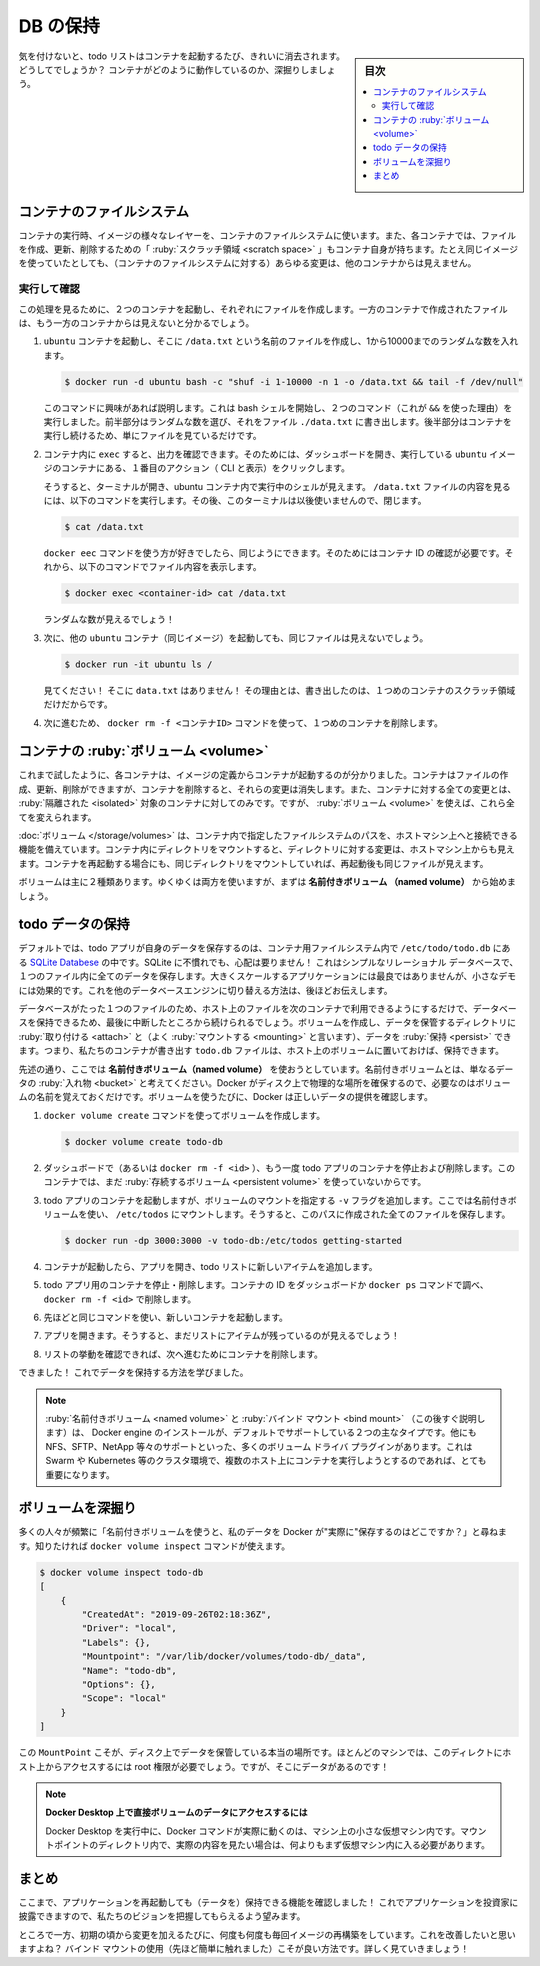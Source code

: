 ﻿.. -*- coding: utf-8 -*-
.. URL: https://docs.docker.com/get-started/05_persisting_data/
   doc version: 20.10
      https://github.com/docker/docker.github.io/blob/master/get-started/05_persisting_data.md
.. check date: 2022/09/20
.. Commits on Sep 3, 2021 ac1df4d6a9d3175b4cf42c21cb98eedd60822657
.. -----------------------------------------------------------------------------

.. Persist the DB
.. _persist-the-db:

========================================
DB の保持
========================================

.. sidebar:: 目次

   .. contents:: 
       :depth: 2
       :local:

.. In case you didn’t notice, our todo list is being wiped clean every single time we launch the container. Why is this? Let’s dive into how the container is working.

気を付けないと、todo リストはコンテナを起動するたび、きれいに消去されます。どうしてでしょうか？ コンテナがどのように動作しているのか、深掘りしましょう。

.. The container’s filesystem
.. _the-containers-filesystem:

コンテナのファイルシステム
==============================

.. When a container runs, it uses the various layers from an image for its filesystem. Each container also gets its own “scratch space” to create/update/remove files. Any changes won’t be seen in another container, even if they are using the same image.

コンテナの実行時、イメージの様々なレイヤーを、コンテナのファイルシステムに使います。また、各コンテナでは、ファイルを作成、更新、削除するための「 :ruby:`スクラッチ領域 <scratch space>` 」もコンテナ自身が持ちます。たとえ同じイメージを使っていたとしても、（コンテナのファイルシステムに対する）あらゆる変更は、他のコンテナからは見えません。


.. See this in practice
.. _see-this-in-practice:

実行して確認
------------------------------

.. To see this in action, we’re going to start two containers and create a file in each. What you’ll see is that the files created in one container aren’t available in another.

この処理を見るために、２つのコンテナを起動し、それぞれにファイルを作成します。一方のコンテナで作成されたファイルは、もう一方のコンテナからは見えないと分かるでしょう。

..    Start an ubuntu container that will create a file named /data.txt with a random number between 1 and 10000.

1. ``ubuntu`` コンテナを起動し、そこに ``/data.txt`` という名前のファイルを作成し、1から10000までのランダムな数を入れます。

   .. code-block:: bash
   
      $ docker run -d ubuntu bash -c "shuf -i 1-10000 -n 1 -o /data.txt && tail -f /dev/null"

   .. In case you’re curious about the command, we’re starting a bash shell and invoking two commands (why we have the &&). The first portion picks a single random number and writes it to /data.txt. The second command is simply watching a file to keep the container running.

   このコマンドに興味があれば説明します。これは bash シェルを開始し、２つのコマンド（これが ``&&`` を使った理由）を実行しました。前半部分はランダムな数を選び、それをファイル ``./data.txt`` に書き出します。後半部分はコンテナを実行し続けるため、単にファイルを見ているだけです。

.. Validate that we can see the output by execing into the container. To do so, open the Dashboard and click the first action of the container that is running the ubuntu image.

2. コンテナ内に ``exec`` すると、出力を確認できます。そのためには、ダッシュボードを開き、実行している ``ubuntu`` イメージのコンテナにある、１番目のアクション（ CLI と表示）をクリックします。


   .. image:: ./images/dashboard-open-cli-ubuntu.png
      :scale: 60%
      :alt: Todo List Manager のスクリーンショット

   .. You will see a terminal that is running a shell in the ubuntu container. Run the following command to see the content of the /data.txt file. Close this terminal afterwards again.

   そうすると、ターミナルが開き、ubuntu コンテナ内で実行中のシェルが見えます。 ``/data.txt`` ファイルの内容を見るには、以下のコマンドを実行します。その後、このターミナルは以後使いませんので、閉じます。

   .. code-block:: bash
   
      $ cat /data.txt

   .. If you prefer the command line you can use the docker exec command to do the same. You need to get the container’s ID (use docker ps to get it) and get the content with the following command.

   ``docker eec`` コマンドを使う方が好きでしたら、同じようにできます。そのためにはコンテナ ID の確認が必要です。それから、以下のコマンドでファイル内容を表示します。

   .. code-block:: bash
   
      $ docker exec <container-id> cat /data.txt

   .. You should see a random number!

   ランダムな数が見えるでしょう！

.. Now, let’s start another ubuntu container (the same image) and we’ll see we don’t have the same file.

3. 次に、他の ``ubuntu`` コンテナ（同じイメージ）を起動しても、同じファイルは見えないでしょう。

   .. code-block:: bash

      $ docker run -it ubuntu ls /

   .. And look! There’s no data.txt file there! That’s because it was written to the scratch space for only the first container.

   見てください！ そこに ``data.txt`` はありません！ その理由とは、書き出したのは、１つめのコンテナのスクラッチ領域だけだからです。

.. Go ahead and remove the first container using the docker rm -f <container-id> command.

4. 次に進むため、 ``docker rm -f <コンテナID>`` コマンドを使って、１つめのコンテナを削除します。

.. Container volumes
.. _container-volumes:

コンテナの :ruby:`ボリューム <volume>`
========================================

.. With the previous experiment, we saw that each container starts from the image definition each time it starts. While containers can create, update, and delete files, those changes are lost when the container is removed and all changes are isolated to that container. With volumes, we can change all of this.

これまで試したように、各コンテナは、イメージの定義からコンテナが起動するのが分かりました。コンテナはファイルの作成、更新、削除ができますが、コンテナを削除すると、それらの変更は消失します。また、コンテナに対する全ての変更とは、 :ruby:`隔離された <isolated>` 対象のコンテナに対してのみです。ですが、 :ruby:`ボリューム <volume>` を使えば、これら全てを変えられます。

.. Volumes provide the ability to connect specific filesystem paths of the container back to the host machine. If a directory in the container is mounted, changes in that directory are also seen on the host machine. If we mount that same directory across container restarts, we’d see the same files.

:doc:`ボリューム </storage/volumes>` は、コンテナ内で指定したファイルシステムのパスを、ホストマシン上へと接続できる機能を備えています。コンテナ内にディレクトリをマウントすると、ディレクトリに対する変更は、ホストマシン上からも見えます。コンテナを再起動する場合にも、同じディレクトリをマウントしていれば、再起動後も同じファイルが見えます。

.. There are two main types of volumes. We will eventually use both, but we will start with named volumes.

ボリュームは主に２種類あります。ゆくゆくは両方を使いますが、まずは **名前付きボリューム （named volume）** から始めましょう。

.. Persist the todo data
.. _persist-the-todo-data:

todo データの保持
====================

.. By default, the todo app stores its data in a SQLite Database at /etc/todos/todo.db in the container’s filesystem. If you’re not familiar with SQLite, no worries! It’s simply a relational database in which all of the data is stored in a single file. While this isn’t the best for large-scale applications, it works for small demos. We’ll talk about switching this to a different database engine later.

デフォルトでは、todo アプリが自身のデータを保存するのは、コンテナ用ファイルシステム内で ``/etc/todo/todo.db`` にある `SQLite Databese <https://www.sqlite.org/index.html>`_ の中です。SQLite に不慣れでも、心配は要りません！ これはシンプルなリレーショナル データベースで、１つのファイル内に全てのデータを保存します。大きくスケールするアプリケーションには最良ではありませんが、小さなデモには効果的です。これを他のデータベースエンジンに切り替える方法は、後ほどお伝えします。

.. With the database being a single file, if we can persist that file on the host and make it available to the next container, it should be able to pick up where the last one left off. By creating a volume and attaching (often called “mounting”) it to the directory the data is stored in, we can persist the data. As our container writes to the todo.db file, it will be persisted to the host in the volume.

データベースがたった１つのファイルのため、ホスト上のファイルを次のコンテナで利用できるようにするだけで、データベースを保持できるため、最後に中断したところから続けられるでしょう。ボリュームを作成し、データを保管するディレクトリに :ruby:`取り付ける <attach>` と（よく :ruby:`マウントする <mounting>` と言います）、データを :ruby:`保持 <persist>` できます。つまり、私たちのコンテナが書き出す ``todo.db`` ファイルは、ホスト上のボリュームに置いておけば、保持できます。

.. As mentioned, we are going to use a named volume. Think of a named volume as simply a bucket of data. Docker maintains the physical location on the disk and you only need to remember the name of the volume. Every time you use the volume, Docker will make sure the correct data is provided.

先述の通り、ここでは **名前付きボリューム（named volume）** を使おうとしています。名前付きボリュームとは、単なるデータの :ruby:`入れ物 <bucket>` と考えてください。Docker がディスク上で物理的な場所を確保するので、必要なのはボリュームの名前を覚えておくだけです。ボリュームを使うたびに、Docker は正しいデータの提供を確認します。

..    Create a volume by using the docker volume create command.

1. ``docker volume create`` コマンドを使ってボリュームを作成します。

   .. code-block:: bash

      $ docker volume create todo-db

.. Stop and remove the todo app container once again in the Dashboard (or with docker rm -f <id>), as it is still running without using the persistent volume.

2. ダッシュボードで（あるいは ``docker rm -f <id>`` ）、もう一度 todo アプリのコンテナを停止および削除します。このコンテナでは、まだ :ruby:`存続するボリューム <persistent volume>` を使っていないからです。

.. Start the todo app container, but add the -v flag to specify a volume mount. We will use the named volume and mount it to /etc/todos, which will capture all files created at the path.

3. todo アプリのコンテナを起動しますが、ボリュームのマウントを指定する ``-v`` フラグを追加します。ここでは名前付きボリュームを使い、 ``/etc/todos`` にマウントします。そうすると、このパスに作成された全てのファイルを保存します。

   .. code-block:: bash

      $ docker run -dp 3000:3000 -v todo-db:/etc/todos getting-started

.. Once the container starts up, open the app and add a few items to your todo list.

4. コンテナが起動したら、アプリを開き、todo リストに新しいアイテムを追加します。

.. image:: ./images/items-added.png
   :scale: 60%
   :alt: Todo リストにアイテムを追加

..    Stop and remove the container for the todo app. Use the Dashboard or docker ps to get the ID and then docker rm -f <id> to remove it.

5. todo アプリ用のコンテナを停止・削除します。コンテナの ID をダッシュボードか ``docker ps`` コマンドで調べ、 ``docker rm -f <id>`` で削除します。

..    Start a new container using the same command from above.

6. 先ほどと同じコマンドを使い、新しいコンテナを起動します。

..    Open the app. You should see your items still in your list!

7. アプリを開きます。そうすると、まだリストにアイテムが残っているのが見えるでしょう！

..    Go ahead and remove the container when you’re done checking out your list.

8. リストの挙動を確認できれば、次へ進むためにコンテナを削除します。

.. Hooray! You’ve now learned how to persist data!

できました！ これでデータを保持する方法を学びました。

..    Note
    While named volumes and bind mounts (which we’ll talk about in a minute) are the two main types of volumes supported by a default Docker engine installation, there are many volume driver plugins available to support NFS, SFTP, NetApp, and more! This will be especially important once you start running containers on multiple hosts in a clustered environment with Swarm, Kubernetes, etc.

.. note::

   :ruby:`名前付きボリューム <named volume>` と :ruby:`バインド マウント <bind mount>` （この後すぐ説明します）は、 Docker engine のインストールが、デフォルトでサポートしている２つの主なタイプです。他にも NFS、SFTP、NetApp 等々のサポートといった、多くのボリューム ドライバ プラグインがあります。これは Swarm や Kubernetes 等のクラスタ環境で、複数のホスト上にコンテナを実行しようとするのであれば、とても重要になります。

.. Dive into the volume
.. _dive-into-the-volume:

ボリュームを深掘り
====================

.. A lot of people frequently ask “Where is Docker actually storing my data when I use a named volume?” If you want to know, you can use the docker volume inspect command.

多くの人々が頻繁に「名前付きボリュームを使うと、私のデータを Docker が"実際に"保存するのはどこですか？」と尋ねます。知りたければ ``docker volume inspect`` コマンドが使えます。

.. code-block:: bash

   $ docker volume inspect todo-db
   [
       {
           "CreatedAt": "2019-09-26T02:18:36Z",
           "Driver": "local",
           "Labels": {},
           "Mountpoint": "/var/lib/docker/volumes/todo-db/_data",
           "Name": "todo-db",
           "Options": {},
           "Scope": "local"
       }
   ]

.. The Mountpoint is the actual location on the disk where the data is stored. Note that on most machines, you will need to have root access to access this directory from the host. But, that’s where it is!

この ``MountPoint`` こそが、ディスク上でデータを保管している本当の場所です。ほとんどのマシンでは、このディレクトにホスト上からアクセスするには root 権限が必要でしょう。ですが、そこにデータがあるのです！

..    Accessing volume data directly on Docker Desktop
    While running in Docker Desktop, the Docker commands are actually running inside a small VM on your machine. If you wanted to look at the actual contents of the Mountpoint directory, you would need to first get inside of the VM.

.. note::

   **Docker Desktop 上で直接ボリュームのデータにアクセスするには**
   
   Docker Desktop を実行中に、Docker コマンドが実際に動くのは、マシン上の小さな仮想マシン内です。マウントポイントのディレクトリ内で、実際の内容を見たい場合は、何よりもまず仮想マシン内に入る必要があります。

.. Recap
.. _part5-recap:

まとめ
==========

.. At this point, we have a functioning application that can survive restarts! We can show it off to our investors and hope they can catch our vision!

ここまで、アプリケーションを再起動しても（テータを）保持できる機能を確認しました！ これでアプリケーションを投資家に披露できますので、私たちのビジョンを把握してもらえるよう望みます。

.. However, we saw earlier that rebuilding images for every change takes quite a bit of time. There’s got to be a better way to make changes, right? With bind mounts (which we hinted at earlier), there is a better way! Let’s take a look at that now!

ところで一方、初期の頃から変更を加えるたびに、何度も何度も毎回イメージの再構築をしています。これを改善したいと思いますよね？ バインド マウントの使用（先ほど簡単に触れました）こそが良い方法です。詳しく見ていきましょう！

.. seealso::

   Part 5: Persist the DB
      https://docs.docker.com/get-started/05_persisting_data/


